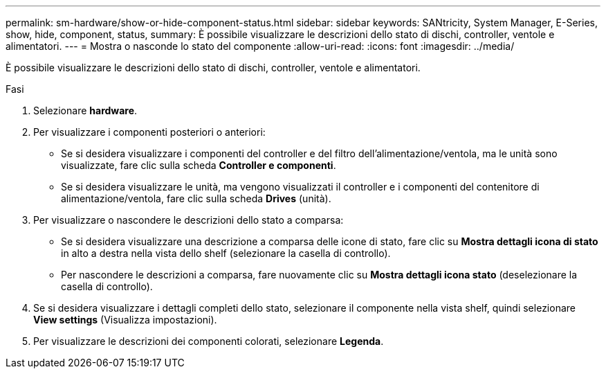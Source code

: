 ---
permalink: sm-hardware/show-or-hide-component-status.html 
sidebar: sidebar 
keywords: SANtricity, System Manager, E-Series, show, hide, component, status, 
summary: È possibile visualizzare le descrizioni dello stato di dischi, controller, ventole e alimentatori. 
---
= Mostra o nasconde lo stato del componente
:allow-uri-read: 
:icons: font
:imagesdir: ../media/


[role="lead"]
È possibile visualizzare le descrizioni dello stato di dischi, controller, ventole e alimentatori.

.Fasi
. Selezionare *hardware*.
. Per visualizzare i componenti posteriori o anteriori:
+
** Se si desidera visualizzare i componenti del controller e del filtro dell'alimentazione/ventola, ma le unità sono visualizzate, fare clic sulla scheda *Controller e componenti*.
** Se si desidera visualizzare le unità, ma vengono visualizzati il controller e i componenti del contenitore di alimentazione/ventola, fare clic sulla scheda *Drives* (unità).


. Per visualizzare o nascondere le descrizioni dello stato a comparsa:
+
** Se si desidera visualizzare una descrizione a comparsa delle icone di stato, fare clic su *Mostra dettagli icona di stato* in alto a destra nella vista dello shelf (selezionare la casella di controllo).
** Per nascondere le descrizioni a comparsa, fare nuovamente clic su *Mostra dettagli icona stato* (deselezionare la casella di controllo).


. Se si desidera visualizzare i dettagli completi dello stato, selezionare il componente nella vista shelf, quindi selezionare *View settings* (Visualizza impostazioni).
. Per visualizzare le descrizioni dei componenti colorati, selezionare *Legenda*.

